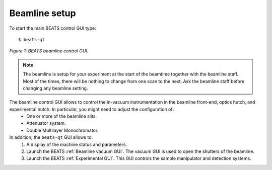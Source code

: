 Beamline setup
==============

To start the main BEATS control GUI type:

::

	$ beats-qt

.. figure:: /img/beats-qt_annotated.png
	:align: center
	:alt: BEATS beamline GUI

	*Figure 1: BEATS beamline control GUI.*

.. note::
    The beamline is setup for your experiment at the start of the beamtime together with the beamline staff. Most of the times, there will be nothing to change from one scan to the next. Ask the beamline staff before changing any beamline setting.

The beamline control GUI allows to control the in-vacuum instrumentation in the beamline front-end, optics hutch, and experimental hutch. In particular, you might need to adjust the configuration of:
    - One or more of the beamline slits.
    - Attenuator system.
    - Double Multilayer Monochromator.

In addition, the ``beats-qt`` GUI allows to:
    1. A display of the machine status and parameters.
    2. Launch the BEATS :ref:`Beamline vacuum GUI`. The vacuum GUI is used to open the shutters of the beamline.
    3. Launch the BEATS :ref:`Experimental GUI`. This GUI controls the sample manipulator and detection systems.

